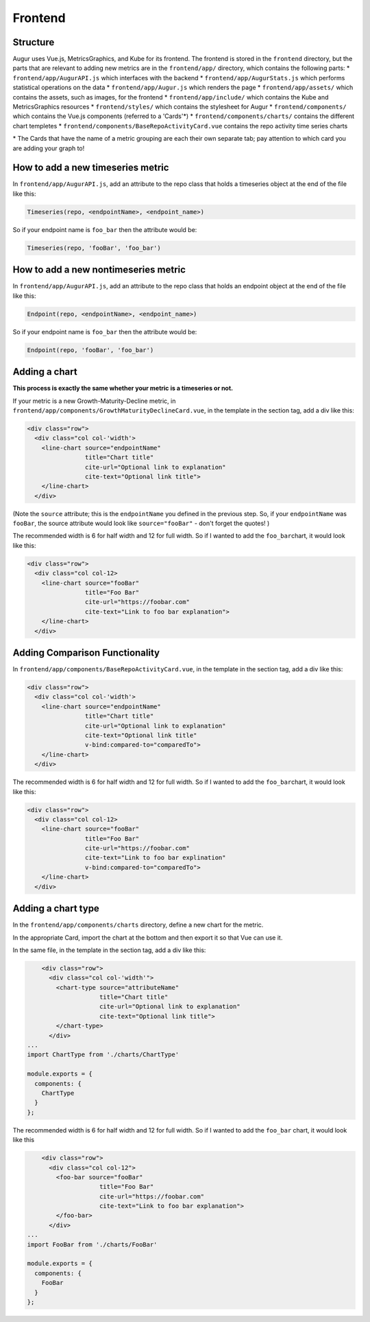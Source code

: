 Frontend
=====================================

Structure
---------

Augur uses Vue.js, MetricsGraphics, and Kube for its frontend. The
frontend is stored in the ``frontend`` directory, but the parts that are
relevant to adding new metrics are in the ``frontend/app/`` directory,
which contains the following parts: \* ``frontend/app/AugurAPI.js``
which interfaces with the backend \* ``frontend/app/AugurStats.js``
which performs statistical operations on the data \*
``frontend/app/Augur.js`` which renders the page \*
``frontend/app/assets/`` which contains the assets, such as images, for
the frontend \* ``frontend/app/include/`` which contains the Kube and
MetricsGraphics resources \* ``frontend/styles/`` which contains the
stylesheet for Augur \* ``frontend/components/`` which contains the
Vue.js components (referred to a 'Cards'\*) \*
``frontend/components/charts/`` contains the different chart templetes
\* ``frontend/components/BaseRepoActivityCard.vue`` contains the repo
activity time series charts

\* The Cards that have the name of a metric grouping are each their own
separate tab; pay attention to which card you are adding your graph to!

How to add a new timeseries metric
----------------------------------

In ``frontend/app/AugurAPI.js``, add an attribute to the repo class that
holds a timeseries object at the end of the file like this:

.. code:: javascript

    Timeseries(repo, <endpointName>, <endpoint_name>)

So if your endpoint name is ``foo_bar`` then the attribute would be:

.. code:: javascript

    Timeseries(repo, 'fooBar', 'foo_bar')

How to add a new nontimeseries metric
-------------------------------------

In ``frontend/app/AugurAPI.js``, add an attribute to the repo class that
holds an endpoint object at the end of the file like this:

.. code:: javascript

    Endpoint(repo, <endpointName>, <endpoint_name>)

So if your endpoint name is ``foo_bar`` then the attribute would be:

.. code:: javascript

    Endpoint(repo, 'fooBar', 'foo_bar')

Adding a chart
--------------

**This process is exactly the same whether your metric is a timeseries
or not.**

If your metric is a new Growth-Maturity-Decline metric, in
``frontend/app/components/GrowthMaturityDeclineCard.vue``, in the
template in the section tag, add a div like this:

.. code:: html

        <div class="row">
          <div class="col col-'width'>
            <line-chart source="endpointName" 
                        title="Chart title" 
                        cite-url="Optional link to explanation"
                        cite-text="Optional link title">
            </line-chart>
          </div>

(Note the ``source`` attribute; this is the ``endpointName`` you defined
in the previous step. So, if your ``endpointName`` was ``fooBar``, the
source attribute would look like ``source="fooBar"`` - don't forget the
quotes! )

The recommended width is 6 for half width and 12 for full width. So if I
wanted to add the ``foo_bar``\ chart, it would look like this:

.. code:: html

        <div class="row">
          <div class="col col-12>
            <line-chart source="fooBar" 
                        title="Foo Bar" 
                        cite-url="https://foobar.com"
                        cite-text="Link to foo bar explanation">
            </line-chart>
          </div>

Adding Comparison Functionality
-------------------------------

In ``frontend/app/components/BaseRepoActivityCard.vue``, in the template
in the section tag, add a div like this:

.. code:: html

        <div class="row">
          <div class="col col-'width'>
            <line-chart source="endpointName" 
                        title="Chart title" 
                        cite-url="Optional link to explanation"
                        cite-text="Optional link title"
                        v-bind:compared-to="comparedTo">
            </line-chart>
          </div>

The recommended width is 6 for half width and 12 for full width. So if I
wanted to add the ``foo_bar``\ chart, it would look like this:

.. code:: html

        <div class="row">
          <div class="col col-12>
            <line-chart source="fooBar" 
                        title="Foo Bar" 
                        cite-url="https://foobar.com"
                        cite-text="Link to foo bar explination"
                        v-bind:compared-to="comparedTo">
            </line-chart>
          </div>

Adding a chart type
-------------------

In the ``frontend/app/components/charts`` directory, define a new chart
for the metric.

In the appropriate Card, import the chart at the bottom and then export
it so that Vue can use it.

In the same file, in the template in the section tag, add a div like
this:

.. code:: html

        <div class="row">
          <div class="col col-'width'">
            <chart-type source="attributeName"
                        title="Chart title"
                        cite-url="Optional link to explanation"
                        cite-text="Optional link title">
            </chart-type>
          </div>
    ...
    import ChartType from './charts/ChartType'

    module.exports = {
      components: {
        ChartType
      }
    };

The recommended width is 6 for half width and 12 for full width. So if I
wanted to add the ``foo_bar`` chart, it would look like this

.. code:: html

        <div class="row">
          <div class="col col-12">
            <foo-bar source="fooBar"
                        title="Foo Bar"
                        cite-url="https://foobar.com"
                        cite-text="Link to foo bar explanation">
            </foo-bar>
          </div>
    ...
    import FooBar from './charts/FooBar'

    module.exports = {
      components: {
        FooBar
      }
    };
